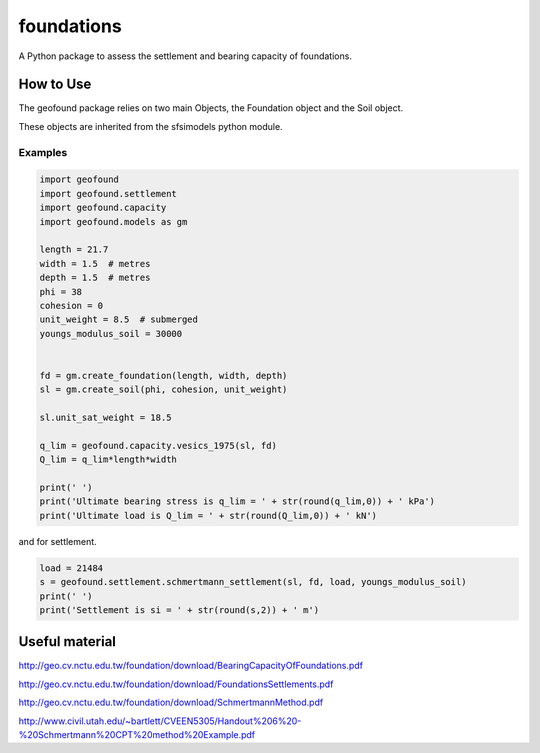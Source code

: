 ***********
foundations
***********

A Python package to assess the settlement and bearing capacity of foundations.

How to Use
==========

The geofound package relies on two main Objects, the Foundation object and the Soil object.

These objects are inherited from the sfsimodels python module.

Examples
--------

.. code-block:: python

    import geofound
    import geofound.settlement
    import geofound.capacity
    import geofound.models as gm

    length = 21.7
    width = 1.5  # metres
    depth = 1.5  # metres
    phi = 38
    cohesion = 0
    unit_weight = 8.5  # submerged
    youngs_modulus_soil = 30000


    fd = gm.create_foundation(length, width, depth)
    sl = gm.create_soil(phi, cohesion, unit_weight)

    sl.unit_sat_weight = 18.5

    q_lim = geofound.capacity.vesics_1975(sl, fd)
    Q_lim = q_lim*length*width

    print(' ')
    print('Ultimate bearing stress is q_lim = ' + str(round(q_lim,0)) + ' kPa')
    print('Ultimate load is Q_lim = ' + str(round(Q_lim,0)) + ' kN')


and for settlement.

.. code-block:: python

    load = 21484
    s = geofound.settlement.schmertmann_settlement(sl, fd, load, youngs_modulus_soil)
    print(' ')
    print('Settlement is si = ' + str(round(s,2)) + ' m')

Useful material
===============

http://geo.cv.nctu.edu.tw/foundation/download/BearingCapacityOfFoundations.pdf

http://geo.cv.nctu.edu.tw/foundation/download/FoundationsSettlements.pdf

http://geo.cv.nctu.edu.tw/foundation/download/SchmertmannMethod.pdf

http://www.civil.utah.edu/~bartlett/CVEEN5305/Handout%206%20-%20Schmertmann%20CPT%20method%20Example.pdf